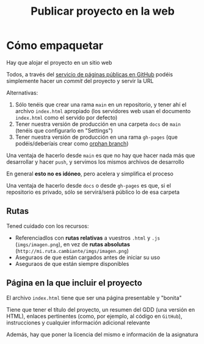 #+title: Publicar proyecto en la web
#+OPTIONS: html-postamble:nil toc:nil

* Cómo empaquetar

Hay que alojar el proyecto en un sitio web

Todos, a través del [[https://docs.github.com/en/pages/getting-started-with-github-pages][servicio de páginas públicas en GitHub]] podéis simplemente hacer un /commit/ del proyecto y servir la URL

#+REVEAL: split

Alternativas:

1. Sólo tenéis que crear una rama =main= en un repositorio, y tener ahí el archivo =index.html= apropiado (los servidores web usan el documento =index.html= como el servido por defecto)
2. Tener nuestra versión de producción en una carpeta =docs= de =main= (tenéis que configurarlo en "Settings")
3. Tener nuestra versión de producción en una rama =gh-pages= (que podéis/deberíais crear como [[https://jiafulow.github.io/blog/2020/07/09/create-gh-pages-branch-in-existing-repo/][orphan branch]])

#+REVEAL: split

Una ventaja de hacerlo desde =main= es que no hay que hacer nada más que desarrollar y hacer =push=, y servimos los mismos archivos de desarrollo

En general *esto no es idóneo*, pero acelera y simplifica el proceso

#+REVEAL: split

Una ventaja de hacerlo desde =docs= o desde =gh-pages= es que, si el repositorio es privado, sólo se servirá/será público lo de esa carpeta

** Rutas

Tened cuidado con los recursos:

- Referenciadlos con *rutas relativas* a vuestros =.html= y =.js= (=imgs/imagen.png=), en vez de **rutas absolutas** (=http://mi.ruta.cambiante/imgs/imagen.png=)
- Aseguraos de que están cargados antes de iniciar su uso
- Aseguraos de que están siempre disponibles

#+REVEAL: split

** Página en la que incluir el proyecto

El archivo =index.html= tiene que ser una página presentable y "bonita"

#+REVEAL: split

Tiene que tener el título del proyecto, un resumen del GDD (una versión en HTML), enlaces pertinentes (como, por ejemplo, al código en =GitHub=), instrucciones y cualquier información adicional relevante

#+REVEAL: split

Además, hay que poner la licencia del mismo e información de la asignatura

# Local variables:
# after-save-hook: org-html-export-to-html
# end:
